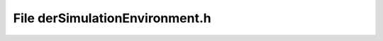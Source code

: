 File derSimulationEnvironment.h
===============================

.. doxygenfile:: derSimulationEnvironment.h
